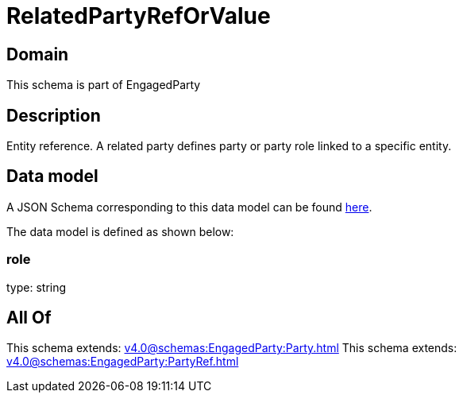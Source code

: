 = RelatedPartyRefOrValue

[#domain]
== Domain

This schema is part of EngagedParty

[#description]
== Description

Entity reference. A related party defines party or party role linked to a specific entity.


[#data_model]
== Data model

A JSON Schema corresponding to this data model can be found https://tmforum.org[here].

The data model is defined as shown below:


=== role
type: string


[#all_of]
== All Of

This schema extends: xref:v4.0@schemas:EngagedParty:Party.adoc[]
This schema extends: xref:v4.0@schemas:EngagedParty:PartyRef.adoc[]
